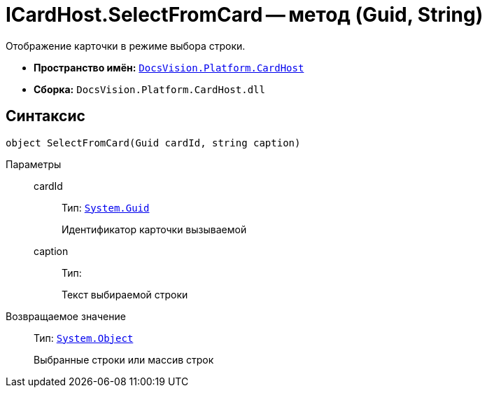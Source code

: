 = ICardHost.SelectFromCard -- метод (Guid, String)

Отображение карточки в режиме выбора строки.

* *Пространство имён:* `xref:api/DocsVision/Platform/CardHost/CardHost_NS.adoc[DocsVision.Platform.CardHost]`
* *Сборка:* `DocsVision.Platform.CardHost.dll`

== Синтаксис

[source,csharp]
----
object SelectFromCard(Guid cardId, string caption)
----

Параметры::
cardId:::
Тип: `http://msdn.microsoft.com/ru-ru/library/system.guid.aspx[System.Guid]`
+
Идентификатор карточки вызываемой
caption:::
Тип:
+
Текст выбираемой строки

Возвращаемое значение::
Тип: `http://msdn.microsoft.com/ru-ru/library/system.object.aspx[System.Object]`
+
Выбранные строки или массив строк

